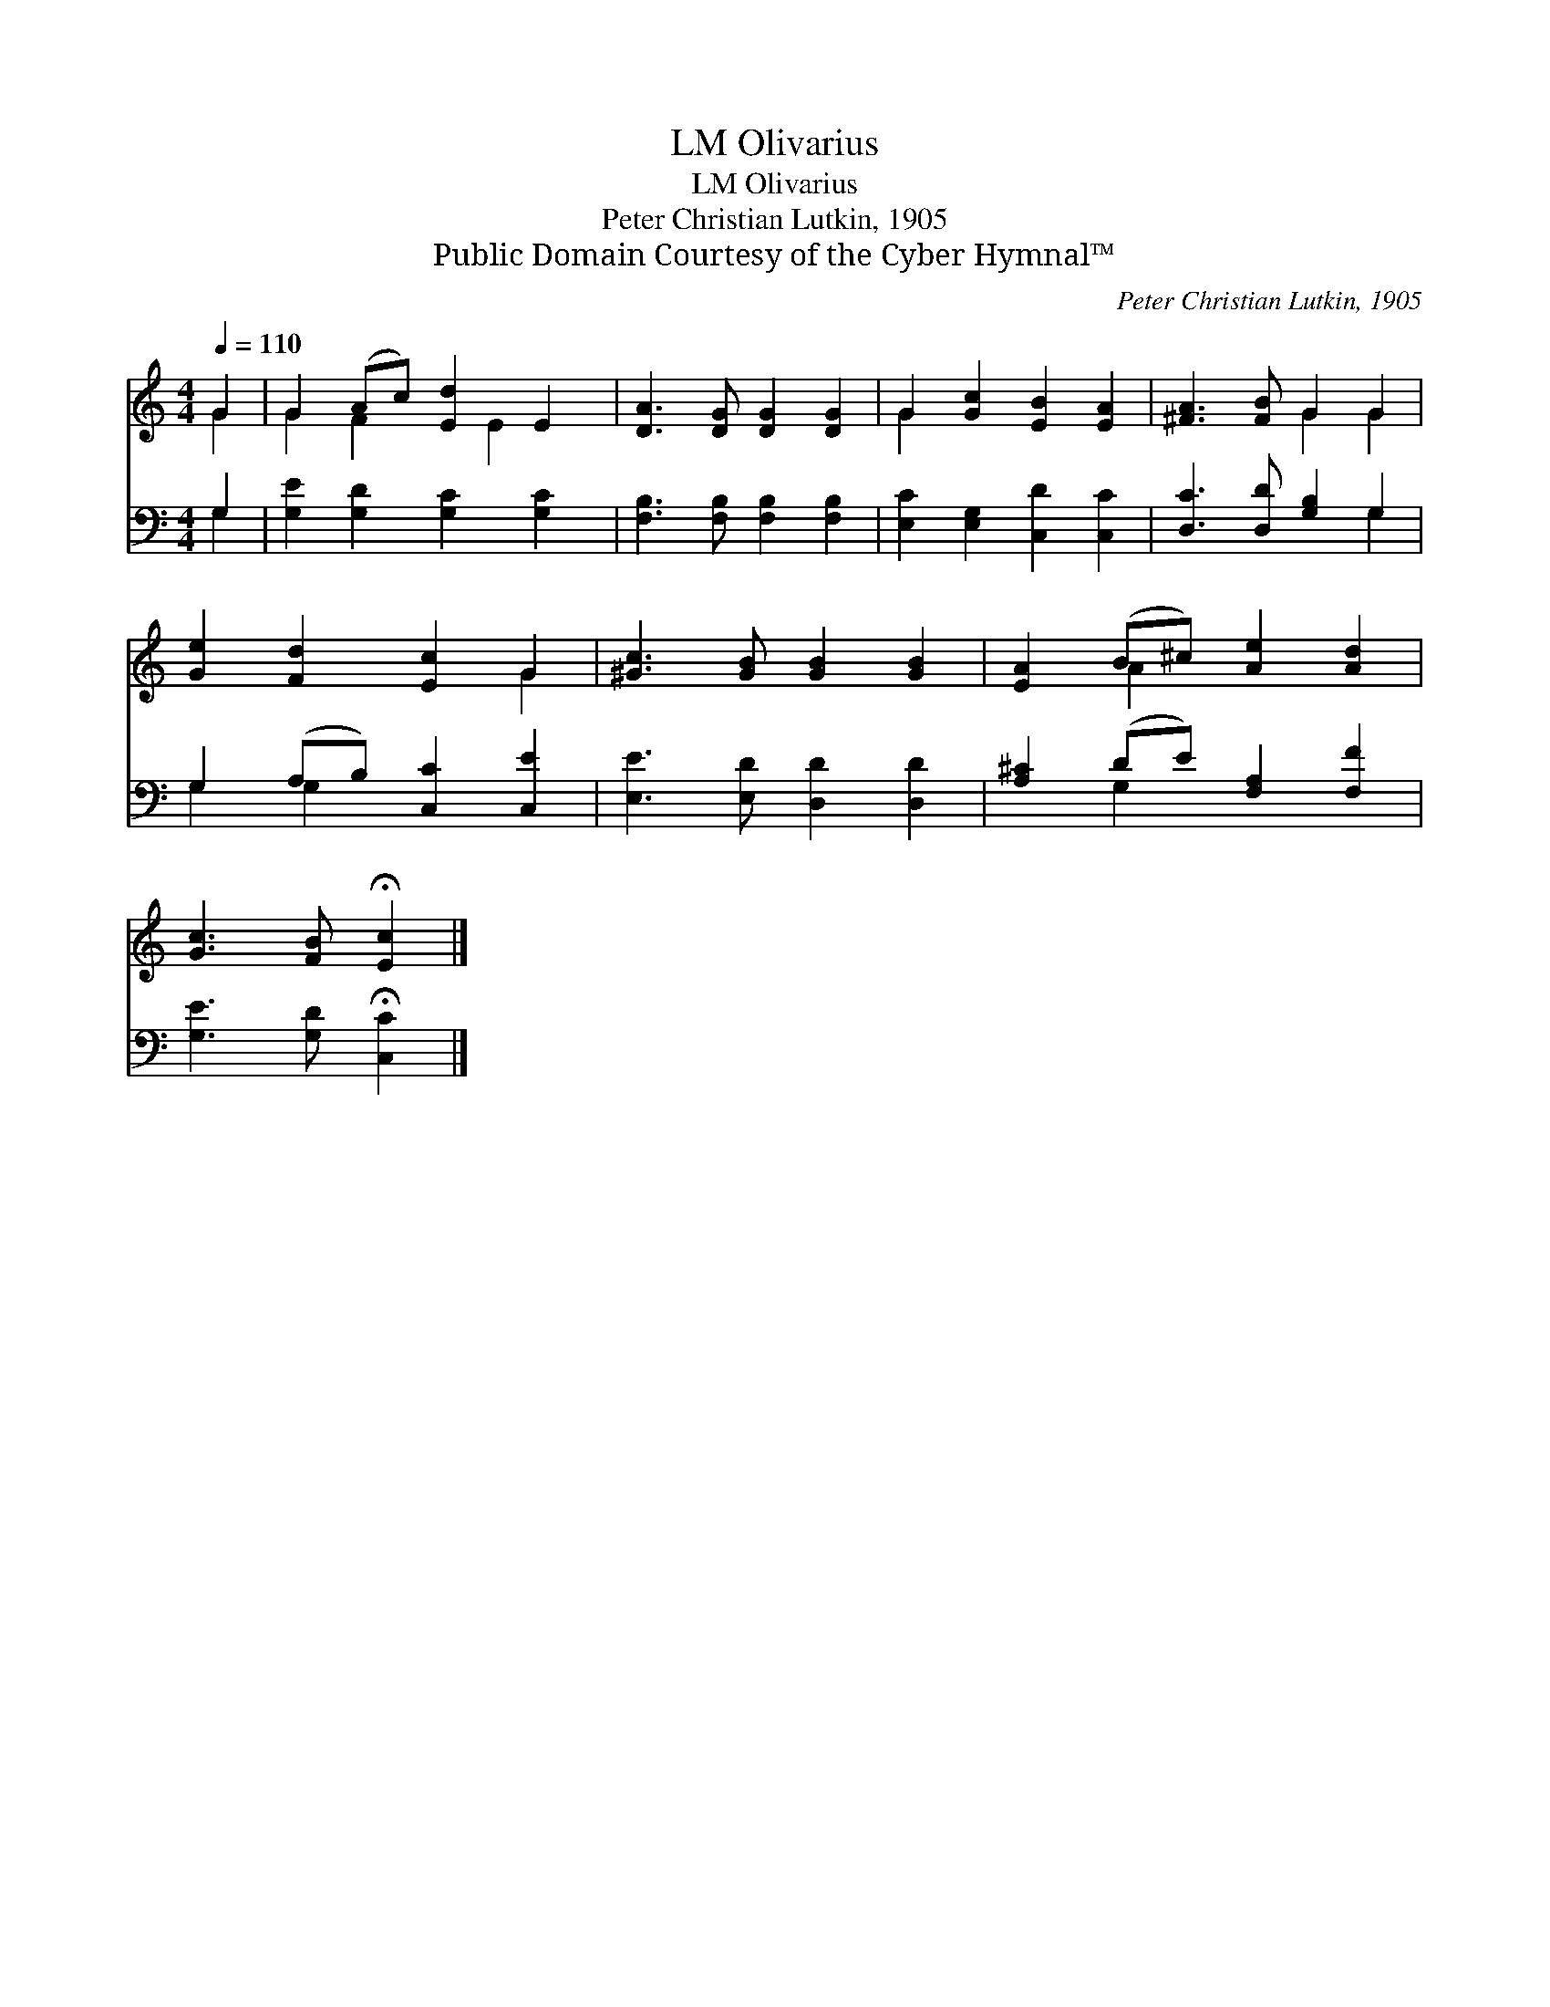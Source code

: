 X:1
T:Olivarius, LM
T:Olivarius, LM
T:Peter Christian Lutkin, 1905
T:Public Domain Courtesy of the Cyber Hymnal™
C:Peter Christian Lutkin, 1905
Z:Public Domain
Z:Courtesy of the Cyber Hymnal™
%%score ( 1 2 ) ( 3 4 )
L:1/8
Q:1/4=110
M:4/4
K:C
V:1 treble 
V:2 treble 
V:3 bass 
V:4 bass 
V:1
 G2 | G2 (Ac) [Ed]2 E2 | [DA]3 [DG] [DG]2 [DG]2 | G2 [Gc]2 [EB]2 [EA]2 | [^FA]3 [FB] G2 G2 | %5
 [Ge]2 [Fd]2 [Ec]2 G2 | [^Gc]3 [GB] [GB]2 [GB]2 | [EA]2 (B^c) [Ae]2 [Ad]2 | %8
 [Gc]3 [FB] !fermata![Ec]2 |] %9
V:2
 G2 | G2 F2 x E2 x | x8 | G2 x6 | x4 G2 G2 | x6 G2 | x8 | x2 A2 x4 | x6 |] %9
V:3
 G,2 | [G,E]2 [G,D]2 [G,C]2 [G,C]2 | [F,B,]3 [F,B,] [F,B,]2 [F,B,]2 | %3
 [E,C]2 [E,G,]2 [C,D]2 [C,C]2 | [D,C]3 [D,D] [G,B,]2 G,2 | G,2 (A,B,) [C,C]2 [C,E]2 | %6
 [E,E]3 [E,D] [D,D]2 [D,D]2 | [A,^C]2 (DE) [F,A,]2 [F,F]2 | [G,E]3 [G,D] !fermata![C,C]2 |] %9
V:4
 G,2 | x8 | x8 | x8 | x6 G,2 | G,2 G,2 x4 | x8 | x2 G,2 x4 | x6 |] %9

